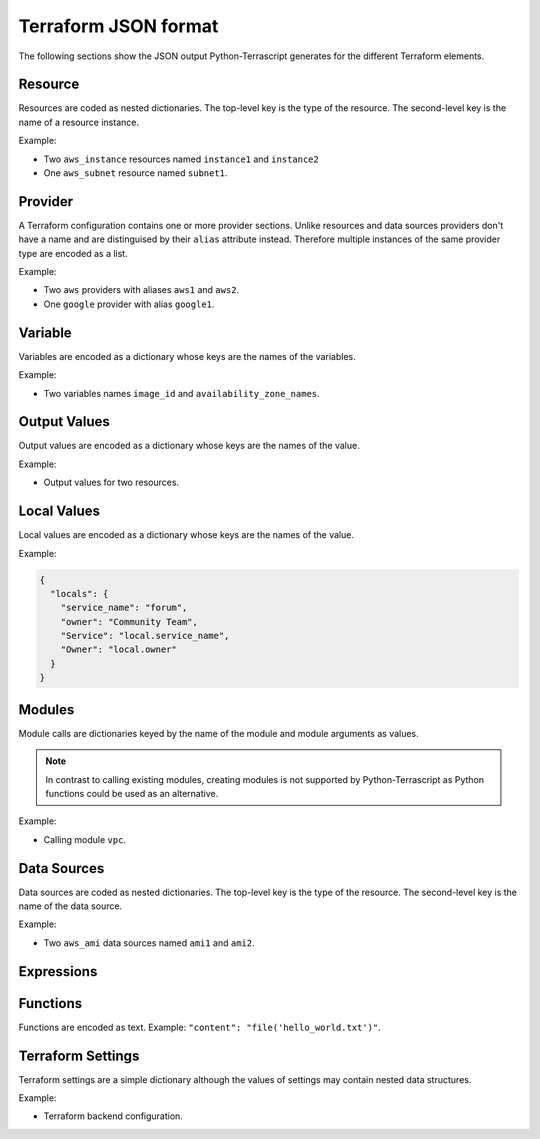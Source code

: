 Terraform JSON format
---------------------

The following sections show the JSON output Python-Terrascript generates for
the different Terraform elements.

Resource
~~~~~~~~

Resources are coded as nested dictionaries. The top-level key is the type
of the resource. The second-level key is the name of a resource instance.

Example:

* Two ``aws_instance`` resources named ``instance1`` and ``instance2``
* One ``aws_subnet`` resource named ``subnet1``.

.. code-block:: json
   :emphasize-lines: 3,4,7,11,12
    
    {
      "resource": {
        "aws_instance": {
          "instance1": {
            "instance_type": "t2.micro"
          }, 
          "instance2": {
            "instance_type": "t2.micro"
          }  
        }, 
        "aws_subnet": {
          "subnet1" {
            "availability_zone": "usa-west-2a"
          }  
        }  
      } 
    } 

Provider
~~~~~~~~

A Terraform configuration contains one or more provider sections. Unlike
resources and data sources providers don't have a name and are distinguised 
by their ``alias`` attribute instead. Therefore multiple instances of the same
provider type are encoded as a list.

Example:

* Two ``aws`` providers with aliases ``aws1`` and ``aws2``.
* One ``google`` provider with alias ``google1``.

.. code-block:: json
   :emphasize-lines: 3,6,10,13,16

   {
     "provider": { 
       "aws": [ 
         { 
           "region": "us-east-1",
           "alias": "aws1"
         },
         {
           "region": "us-east-2",
           "alias": "aws2"
         }
       ],
       "google": [
         {
           "region": "us-central-1",
           "alias": "google1"
         }
       ] 
     }
   }
 
Variable
~~~~~~~~

Variables are encoded as a dictionary whose keys are the names of the 
variables.

Example:

* Two variables names ``image_id`` and ``availability_zone_names``.

.. code-block:: json
   :emphasize-lines: 3,6 
 
   {
     "variable": {
       "image_id": {
         "type": "string"
       },
       "availability_zone_names": {
         "type": "list(string)",
         "default": [
           "us-west-1a",
           "us-west-1b"
         ]
       }
     }
   }

Output Values
~~~~~~~~~~~~~

Output values are encoded as a dictionary whose keys are the names of the 
value.

Example:

* Output values for two resources. 

.. code-block:: json
   :emphasize-lines: 3,6 
 
   {
     "output": {
       "instance1_ip_addr": {
         "value": "instance1.server.private_ip"
       },
       "instance2_ip_addr": {
         "value": "instance2.server.private_ip"
       },
     }
   }

Local Values
~~~~~~~~~~~~

Local values are encoded as a dictionary whose keys are the names of the 
value.

Example:

.. code-block:: json 
 
   {
     "locals": {
       "service_name": "forum",
       "owner": "Community Team",
       "Service": "local.service_name",
       "Owner": "local.owner"
     }
   }

   
Modules
~~~~~~~

Module calls are dictionaries keyed by the name of the module and 
module arguments as values.

.. note:: In contrast to calling existing modules, creating modules is 
          not supported by Python-Terrascript as Python functions 
          could be used as an alternative.   

Example: 

* Calling module ``vpc``.


.. code-block:: json
   :emphasize-lines: 3

   {
     "module": {
       "vpc": {
         "source": "terraform-aws-modules/vpc/aws",
         "version": "2.9.0"
       }
     }
   }

Data Sources
~~~~~~~~~~~~

Data sources are coded as nested dictionaries. The top-level key is the type
of the resource. The second-level key is the name of the data source.

Example:

* Two ``aws_ami`` data sources named ``ami1`` and ``ami2``.

.. code-block:: json
   :emphasize-lines: 3,4,7,8

   {
     "data": {
       "aws_ami": {
         "ami1": {
           "most_recent": true
         },
         "ami2": {
           "most_recent": true
         },
       }
     }
   }

Expressions
~~~~~~~~~~~


Functions
~~~~~~~~~

Functions are encoded as text. Example: ``"content": "file('hello_world.txt')"``.

Terraform Settings
~~~~~~~~~~~~~~~~~~

Terraform settings are a simple dictionary although the values of settings
may contain nested data structures.

Example:

* Terraform backend configuration.

.. code-block:: json 
   :emphasize-lines: 3 

   {
     "terraform": { 
       "backend": {
         "s3": {
           "bucket": "mybucket"
         }
       }
     }
   }

